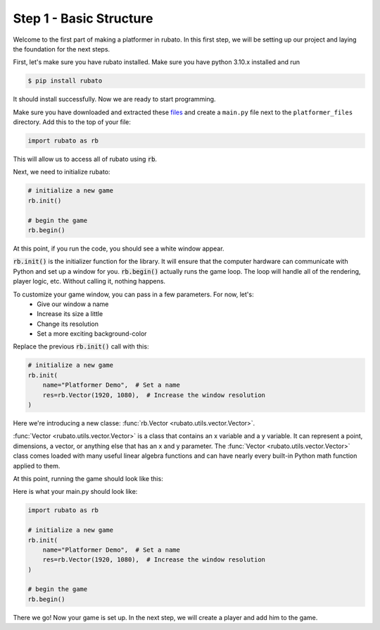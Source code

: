 ##########################
Step 1 - Basic Structure
##########################

Welcome to the first part of making a platformer in rubato. In this first step, we will
be setting up our project and laying the foundation for the next steps.

First, let's make sure you have rubato installed. Make sure you have python 3.10.x
installed and run

.. code-block:: console

    $ pip install rubato

It should install successfully. Now we are ready to start programming.

Make sure you have downloaded and extracted these
`files <https://raw.githubusercontent.com/rubatopy/rubato/main/demo/platformer_files/platformer_files.zip>`_ and create
a ``main.py`` file next to the ``platformer_files`` directory. Add this to the top of your file:

.. code-block:: python

    import rubato as rb

This will allow us to access all of rubato using :code:`rb`.

Next, we need to initialize rubato:

.. code-block:: python

    # initialize a new game
    rb.init()

    # begin the game
    rb.begin()

At this point, if you run the code, you should see a white window appear.

.. image:: /_static/tutorials_static/platformer/step1/1.png
    :width: 25%
    :align: center

:code:`rb.init()` is the initializer function for the library.
It will ensure that the computer hardware can communicate with Python and
set up a window for you. :code:`rb.begin()` actually runs the game loop. The loop will
handle all of the rendering, player logic, etc. Without calling it, nothing happens.

To customize your game window, you can pass in a few parameters. For now, let's:
    * Give our window a name
    * Increase its size a little
    * Change its resolution
    * Set a more exciting background-color

Replace the previous :code:`rb.init()` call with this:

.. code-block:: python

    # initialize a new game
    rb.init(
        name="Platformer Demo",  # Set a name
        res=rb.Vector(1920, 1080),  # Increase the window resolution
    )


Here we're introducing a new classe: :func:`rb.Vector <rubato.utils.vector.Vector>`.

:func:`Vector <rubato.utils.vector.Vector>` is a class that contains an x variable and a y variable.
It can represent a point, dimensions, a vector, or anything else that has an x and y
parameter. The :func:`Vector <rubato.utils.vector.Vector>` class comes loaded with
many useful linear algebra functions and can have nearly every built-in Python math function
applied to them.

At this point, running the game should look like this:

.. image:: /_static/tutorials_static/platformer/step1/2.png
    :width: 75%
    :align: center

Here is what your main.py should look like:

.. code-block:: python

    import rubato as rb

    # initialize a new game
    rb.init(
        name="Platformer Demo",  # Set a name
        res=rb.Vector(1920, 1080),  # Increase the window resolution
    )

    # begin the game
    rb.begin()


There we go! Now your game is set up. In the next step, we will create a player
and add him to the game.
